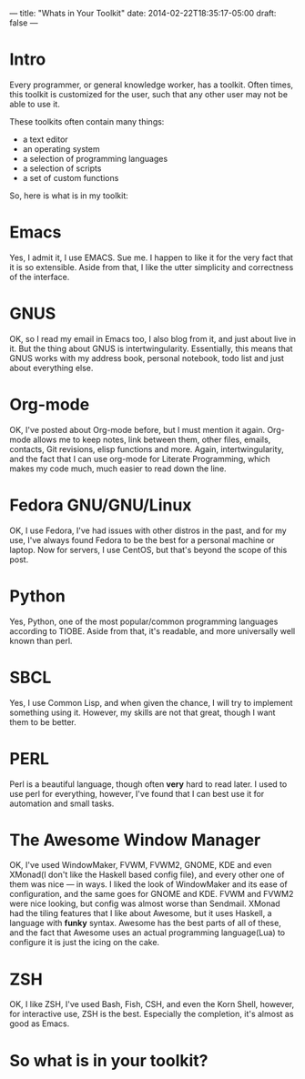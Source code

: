 ---
title: "Whats in Your Toolkit"
date: 2014-02-22T18:35:17-05:00
draft: false
---

* Intro

Every programmer, or general knowledge worker, has a toolkit.  Often
times, this toolkit is customized for the user, such that any other
user may not be able to use it.

These toolkits often contain many things:
 - a text editor
 - an operating system
 - a selection of programming languages
 - a selection of scripts
 - a set of custom functions

So, here is what is in my toolkit:

* Emacs

Yes, I admit it, I use EMACS.  Sue me.  I happen to like it for the very fact that it is so extensible.  Aside from that, I like the utter simplicity and correctness of the interface.

* GNUS

OK, so I read my email in Emacs too, I also blog from it, and just about live in it.  But the thing about GNUS is intertwingularity.  Essentially, this means that GNUS works with my address book, personal notebook, todo list and just about everything else.

* Org-mode

OK, I've posted about Org-mode before, but I must mention it again.  Org-mode allows me to keep notes, link between them, other files, emails, contacts, Git revisions, elisp functions and more.  Again, intertwingularity, and the fact that I can use org-mode for Literate Programming, which makes my code much, much easier to read down the line.

* Fedora GNU/GNU/Linux

OK, I use Fedora, I've had issues with other distros in the past, and for my use, I've always found Fedora to be the best for a personal machine or laptop.  Now for servers, I use CentOS, but that's beyond the scope of this post.

* Python

Yes, Python, one of the most popular/common programming languages according to TIOBE.  Aside from that, it's readable, and more universally well known than perl.

* SBCL

Yes, I use Common Lisp, and when given the chance, I will try to implement something using it.  However, my skills are not that great, though I want them to be better.

* PERL

Perl is a beautiful language, though often *very* hard to read later.  I used to use perl for everything, however, I've found that I can best use it for automation and small tasks.

* The Awesome Window Manager


OK, I've used WindowMaker, FVWM, FVWM2, GNOME, KDE and even XMonad(I don't like the Haskell based config file), and every other one of them was nice --- in ways.  I liked the look of WindowMaker and its ease of configuration, and the same goes for GNOME and KDE.  FVWM and FVWM2 were nice looking, but config was almost worse than Sendmail.  XMonad had the tiling features that I like about Awesome, but it uses Haskell, a language with *funky* syntax.  Awesome has the best parts of all of these, and the fact that Awesome uses an actual programming language(Lua) to configure it is just the icing on the cake.

* ZSH

OK, I like ZSH, I've used Bash, Fish, CSH, and even the Korn Shell, however, for interactive use, ZSH is the best.  Especially the completion, it's almost as good as Emacs.

* So what is in your toolkit?
